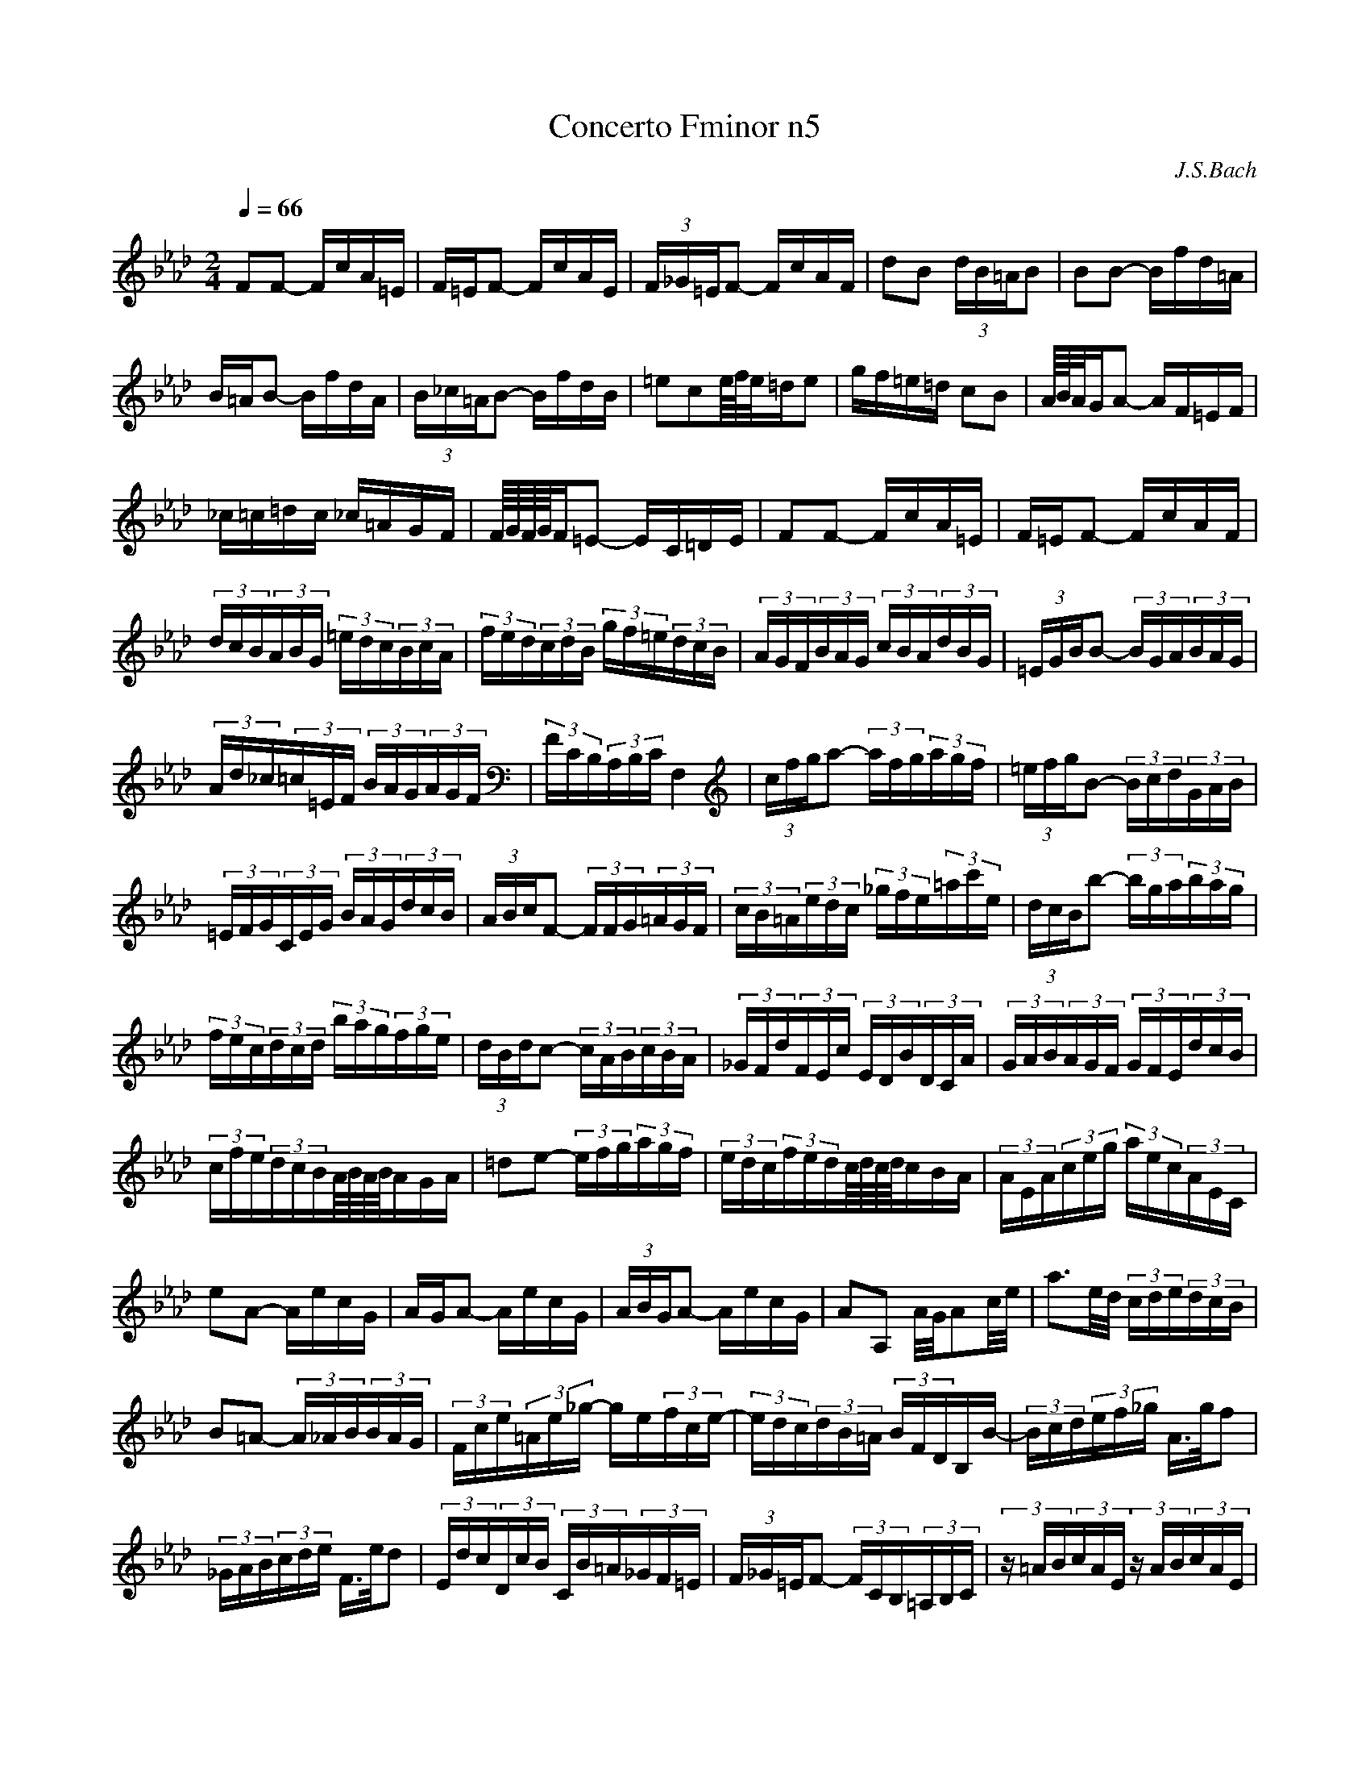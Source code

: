 X:1
T: Concerto Fminor n5
C:J.S.Bach
L:1/16
Q:1/4=66
M:2/4
K:Abmaj
V:1
 F2F2- FcA=E | F=EF2- FcAE | (3F_G=EF2- FcAF | d2B2 (3dB=AB2 | B2B2- Bfd=A | B=AB2- BfdA |  (3B_c=AB2- BfdB | =e2c2e/4f/4e/=de2 | gf=e=d c2B2 | A/4B/4A/GA2- AF=EF | _c=c=dc _c=AGF |  F/4G/4F/4G/4F=E2- EC=DE | F2F2- FcA=E | F=EF2- FcAF | (3dcB(3ABG (3=edc(3BcA |  (3fed(3cdB (3gf=e(3dcB | (3AGF(3BAG (3cBA(3dBG | (3=EGBB2- (3BGA(3BAG |  (3Ad_c(3=c=EF (3BAG(3AGF | (3FCB,(3A,B,C F,4 | (3cfga2- (3afg(3agf |  (3=efgB2- (3Bcd(3GAB | (3=EFG(3CEG (3BAG(3dcB | (3ABcF2- (3FFG(3=AGF |  (3cB=A(3edc (3_gfe(3=ac'e | (3dcBb2- (3bga(3bag | (3fec(3dcd (3bag(3fge | (3dBdc2- (3cAB(3cBA |  (3_GFd(3FEc (3EDB(3DCA | (3GAB(3AGF (3GFE(3dcB | (3cfe(3dcBA/4B/4A/4B/4AGA | =d2e2- (3efg(3agf |  (3edc(3fedc/4d/4c/4d/4cBA | (3AEA(3ceg (3aec(3AEC | e2A2- AecG | AGA2- AecG | (3ABGA2- AecG |  A2A,2 A/G/A2c/e/ | a3e/d/ (3cde(3dcB | B2=A2- (3A_AB(3BAG | (3Fce(3=Ae_g- ge(3fce- |  (3edc(3dB=A (3BFDB,B- | (3Bcd(3ef_g A>gf2 | (3_GAB(3cde F>ed2 |  (3Edc(3DcB (3CB=A(3_GF=E | (3F_G=EF2- (3FCB,(3=A,B,C | (3z =AB(3cAE (3z AB(3cAE |  (3z Bc(3dBF (3z Bc(3dBF | (3z cd(3ec=A (3z cd(3ecA | (3z de(3fdB (3z de(3fdB |  (3z ef(3_gec (3z ef(3gec | (3z de(3fdB (3z de(3fdB | (3z cd(3ecB (3z cd(3ecB |  (3z cd(3ec=A (3z cd(3ecA | e/d/e/d/e/d/e/d/ e/d/e/d/e/d/e/d/- | (3ded(3cdB (3efe(3dec |  _g/f/g/f/g/f/g/f/ g/f/g/f/g/f/g/f/- | (3f_gf(3ef=d (3gag(3fge | (3=ac'b(3agf (3e_gf(3edc |  (3d=AB(3eAB (3fAB(3_gAB | (3D=AB(3EAB (3FAB(3_GAB | e4- (3eBA(3_GFE | e4- (3ecB(3=AGF |  (3dBA(3_GFE (3cAG(3FED | (3B_GF(3EDC (3=AF=G(3ABc | (3c=AB(3cde (3e_gf(3edc | (3dfe(3dcB B2=A>B |  =e2f2- (3fg=a(3b_a_g | (3fed(3_gfe d2c/4d/4cB/ | (3BdB(3FBF (3DBF(3DFD | B2 B2- Bfd=A |  B=AB2- BfdA | (3B_c=AB2- BfdB | _g2e2 (3ge=de2 | A2A2- AecG | AGA2- AecG | (3ABGA2- AecA |  f2d2 (3fdcd2- | (3dDC(3DEF (3_GDC(3DFG | (3ADC(3D_GA (3BDC(3DAB | (3cAG(3ABc (3dAG(3Acd |  (3ecB(3cde (3fB=A(3B=ef | gf=e=d c2B2 | A/4B/4A/GA2- AF=EF | _c=c=dc _cAGF |  G/F/G/F/=E2- Ec=d=e | f2f2- fc'a=e | f=ef2- fc'ae | (3fg=ef2- fc'af | (3ba_g(3fed (3edc(3dcB |  (3gf=e(3dcB (3cBA(3BAG | (3Afg(3agf (3Bfg(3agf | (3cfg(3agf (3dfg(3agf | (3gdc(3Bcd (3c=ef(3gfe |  (3fcB(3ABc (3_cfg(3agf | (3=ece(3geg (3bgb(3d'c'b | (3c'af(3cAc (3fcf(3afa |  (3bg=e(3BGB (3eBe(3gfe | (3afc(3AFA (3cAc(3fga | (3_cfa(3afc (3cfa(3afc |  (3B=ef(3geB (3Bef(3geB | (3cAG(3F=EF (3=dAG(3FEF | (3=eAG(3F=EF (3fdc(3B=AB |  c'/b/c'/b/c'/b/c'/b/ c'/b/c'/b/c'/b/c'/b/ | (3bgf(3=e=dc (3_c=ce(3gab |  b/a/b/a/b/a/b/a/ b/a/b/a/b/a/b/a/ | (3aba(3_gaf (3gbc'(3d'bg | (3=ega(3bge (3cdc(3BAG |  F2F2- FcA=E | F=EF2- FcAF | (3dcB(3ABG (3=edc(3BcA | (3fed(3cdB (3gf=e(3dcB |  (3AGF(3BAG (3cBA(3dBG | (3=EGBB2- (3BGA(3BAG | (3Ad_c(3=c=EF (3BAG(3AGF | (3FCB,(3A,B,C F,4- |  F,4 z4 | z8 |